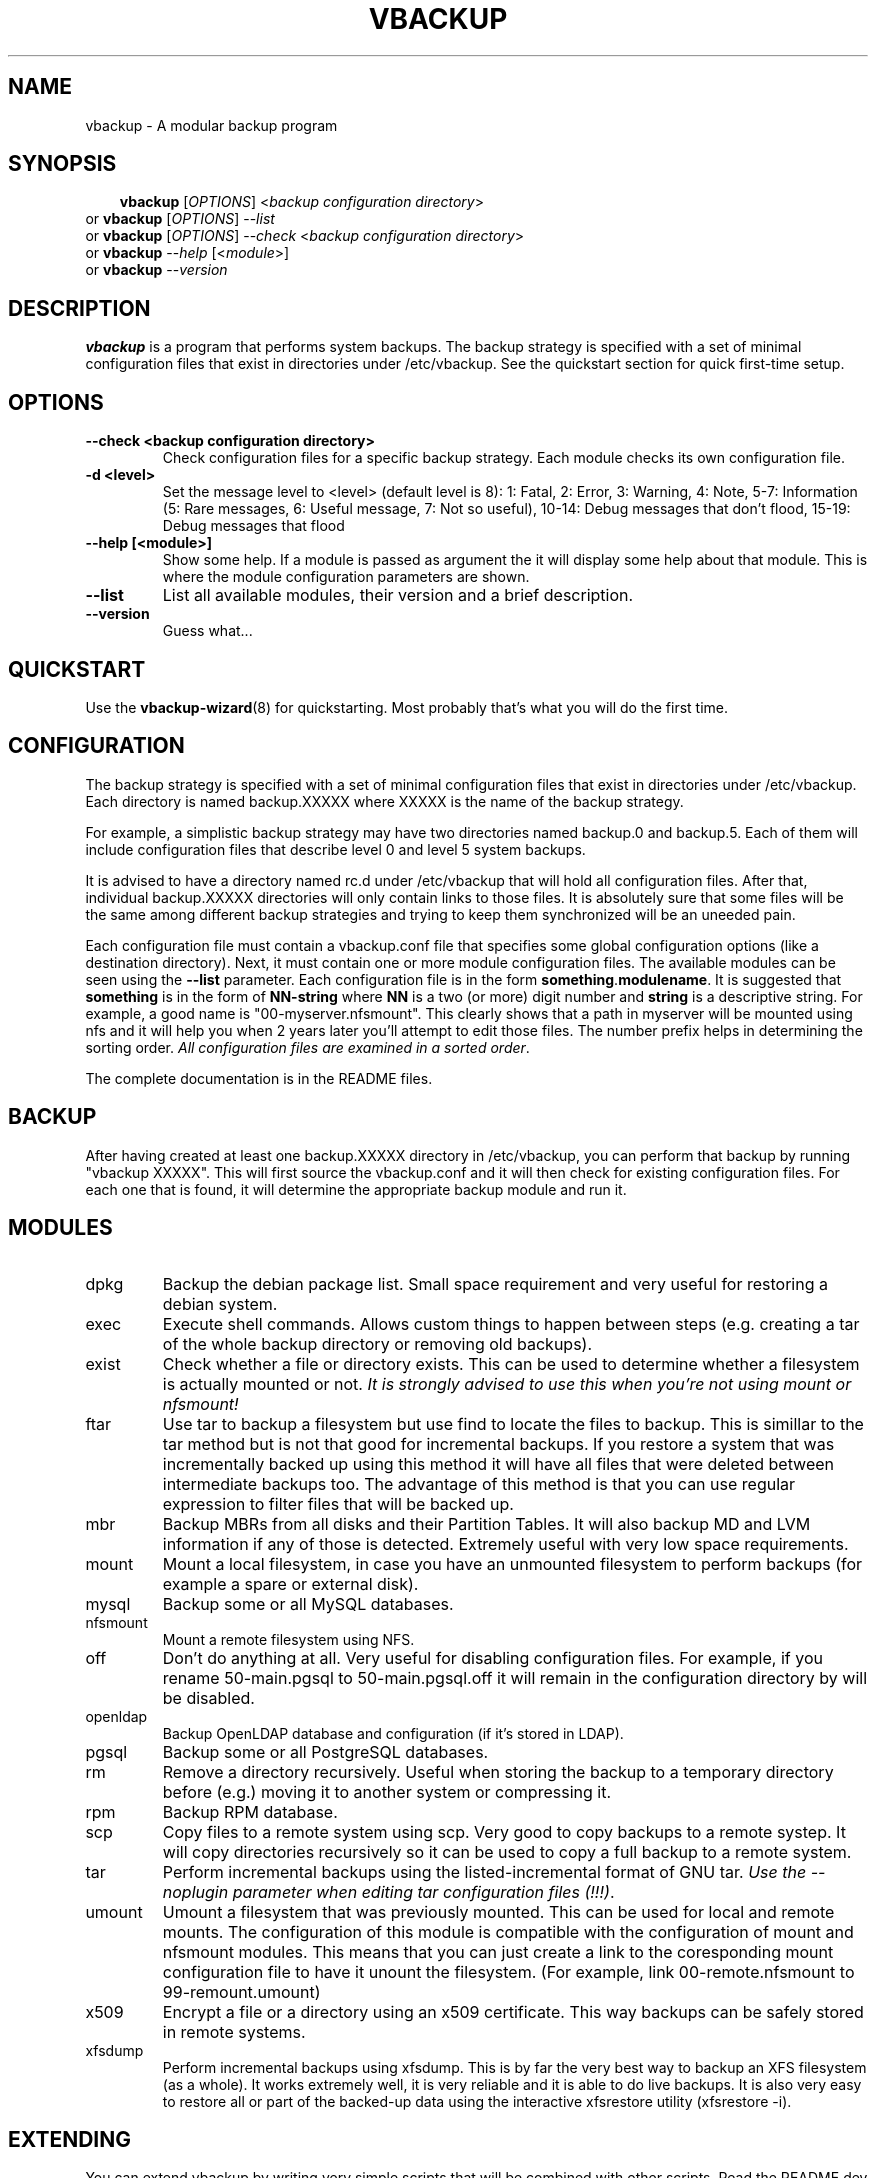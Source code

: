 .\"                                      Hey, EMACS: -*- nroff -*-
.\" First parameter, NAME, should be all caps
.\" Second parameter, SECTION, should be 1-8, maybe w/ subsection
.\" other parameters are allowed: see man(7), man(1)
.TH VBACKUP 8 "Sep 24, 2009"
.\" Please adjust this date whenever revising the manpage.
.\"
.\" Some roff macros, for reference:
.\" .nh        disable hyphenation
.\" .hy        enable hyphenation
.\" .ad l      left justify
.\" .ad b      justify to both left and right margins
.\" .nf        disable filling
.\" .fi        enable filling
.\" .br        insert line break
.\" .sp <n>    insert n+1 empty lines
.\" for manpage-specific macros, see man(7)
.SH NAME
vbackup \- A modular backup program
.SH SYNOPSIS
.RS 3
.B vbackup
.RI [ OPTIONS "] <" "backup configuration directory" >
.RE
.br
or
.B vbackup 
.RI [ OPTIONS "] \-\-" list
.br
or
.B vbackup
.RI [ OPTIONS "] \-\-" check " <" "backup configuration directory" >
.br
or
.B vbackup
.RI \-\- help " [<" module >]
.br
or
.B vbackup
.RI \-\- version
.br
.SH DESCRIPTION
.\" TeX users may be more comfortable with the \fB<whatever>\fP and
.\" \fI<whatever>\fP escape sequences to invode bold face and italics, 
.\" respectively.
\fBvbackup\fP is a program that performs system backups.
The backup strategy is specified with a set of minimal configuration files that exist in directories under /etc/vbackup. See the quickstart section for quick first\-time setup.
.SH OPTIONS
.TP
\fB\-\-check <backup configuration directory>\fP
Check configuration files for a specific backup strategy. Each module checks its own configuration file. 
.TP
\fB\-d <level>\fP
Set the message level to <level> (default level is 8):
1: Fatal, 2: Error, 3: Warning, 4: Note, 5\-7: Information
(5: Rare messages, 6: Useful message, 7: Not so useful), 
10\-14: Debug messages that don't flood,
15\-19: Debug messages that flood
.TP
\fB\-\-help [<module>]\fP
Show some help. If a module is passed as argument the it will display some help about that module. This is where the module configuration parameters are shown.
.TP
\fB\-\-list\fP
List all available modules, their version and a brief description.
.TP
\fB\-\-version\fP
Guess what...
.SH QUICKSTART
Use the 
.BR vbackup\-wizard (8)
for quickstarting. Most probably that's what you will do the first time.
.SH CONFIGURATION
The backup strategy is specified with a set of minimal configuration files that exist in directories under /etc/vbackup. Each directory is named backup.XXXXX where XXXXX is the name of the backup strategy.
.PP
For example, a simplistic backup strategy may have two directories named backup.0 and backup.5. Each of them will include configuration files that describe level 0 and level 5 system backups.
.PP
It is advised to have a directory named rc.d under /etc/vbackup that will hold all configuration files. After that, individual backup.XXXXX directories will only contain links to those files. It is absolutely sure that some files will be the same among different backup strategies and trying to keep them synchronized will be an uneeded pain.
.PP
Each configuration file must contain a vbackup.conf file that specifies some global configuration options (like a destination directory). Next, it must contain one or more module configuration files. The available modules can be seen using the \fB\-\-list\fP parameter. Each configuration file is in the form \fBsomething\fP.\fBmodulename\fP. It is suggested that \fBsomething\fP is in the form of \fBNN\-string\fP where \fBNN\fP is a two (or more) digit number and \fBstring\fP is a descriptive string. For example, a good name is "00\-myserver.nfsmount". This clearly shows that a path in myserver will be mounted using nfs and it will help you when 2 years later you'll attempt to edit those files. The number prefix helps in determining the sorting order. \fIAll configuration files are examined in a sorted order\fP.
.PP
The complete documentation is in the README files.
.SH BACKUP
After having created at least one backup.XXXXX directory in /etc/vbackup, you can perform that backup by running "vbackup XXXXX". This will first source the vbackup.conf and it will then check for existing configuration files. For each one that is found, it will determine the appropriate backup module and run it.
.SH MODULES
.TP
dpkg
Backup the debian package list. Small space requirement and very useful for restoring a debian system.
.TP
exec
Execute shell commands. Allows custom things to happen between steps (e.g. creating a tar of the whole backup directory or removing old backups).
.TP
exist
Check whether a file or directory exists. This can be used to determine whether a filesystem is actually mounted or not. \fIIt is strongly advised to use this when you're not using mount or nfsmount!\fP
.TP
ftar
Use tar to backup a filesystem but use find to locate the files to backup. This is simillar to the tar method but is not that good for incremental backups. If you restore a system that was incrementally backed up using this method it will have all files that were deleted between intermediate backups too. The advantage of this method is that you can use regular expression to filter files that will be backed up.
.TP
mbr
Backup MBRs from all disks and their Partition Tables. It will also backup MD and LVM information if any of those is detected. Extremely useful with very low space requirements.
.TP
mount
Mount a local filesystem, in case you have an unmounted filesystem to perform backups (for example a spare or external disk).
.TP
mysql
Backup some or all MySQL databases.
.TP
nfsmount
Mount a remote filesystem using NFS.
.TP
off
Don't do anything at all. Very useful for disabling configuration files. For example, if you rename 50\-main.pgsql to 50\-main.pgsql.off it will remain in the configuration directory by will be disabled.
.TP
openldap
Backup OpenLDAP database and configuration (if it's stored in LDAP).
.TP
pgsql
Backup some or all PostgreSQL databases.
.TP
rm
Remove a directory recursively. Useful when storing the backup to a temporary directory before (e.g.) moving it to another system or compressing it.
.TP
rpm
Backup RPM database.
.TP
scp
Copy files to a remote system using scp. Very good to copy backups to a remote systep. It will copy directories recursively so it can be used to copy a full backup to a remote system.
.TP
tar
Perform incremental backups using the listed\-incremental format of GNU tar. \fIUse the \-\-noplugin parameter when editing tar configuration files (!!!)\fP.
.TP
umount
Umount a filesystem that was previously mounted. This can be used for local and remote mounts. The configuration of this module is compatible with the configuration of mount and nfsmount modules. This means that you can just create a link to the coresponding mount configuration file to have it unount the filesystem. (For example, link 00\-remote.nfsmount to 99\-remount.umount)
.TP
x509
Encrypt a file or a directory using an x509 certificate. This way backups can be safely stored in remote systems.
.TP
xfsdump
Perform incremental backups using xfsdump. This is by far the very best way to backup an XFS filesystem (as a whole). It works extremely well, it is very reliable and it is able to do live backups. It is also very easy to restore all or part of the backed\-up data using the interactive xfsrestore utility (xfsrestore \-i).
.SH EXTENDING
You can extend vbackup by writing very simple scripts that will be combined with other scripts. Read the README.dev file for more information and have a look at other modules.
.SH AUTHOR \- COPYRIGHT
vbackup is written and maintained by Stefanos Harhalakis.
Copyright (c) 2006\-2009 Harhalakis Stefanos
.SH CONTACT
For bugs, requests, ideas, comments or anything else (except spam) contact <v13@v13.gr>
.SH LICENSE
This program is free software; you can redistribute it and/or modify it under the terms of the GNU General Public License as published by the Free Software Foundation; either version 3 of the License, or (at your option) any later version.
.PP
This program is distributed in the hope that it will be useful, but WITHOUT ANY WARRANTY; without even the implied warranty of MERCHANTABILITY or FITNESS FOR A PARTICULAR PURPOSE.  See the GNU General Public License for more details.
.PP
If GPLv3 doesn't fit your needs (BSD?) feel free to contact me and I may release it with another license too.
.SH SEE ALSO
.BR vbackup\-wizard (8)

